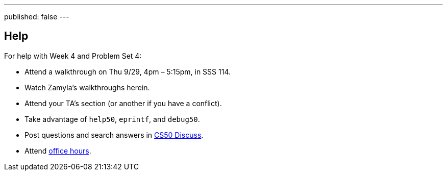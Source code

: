 ---
published: false
---

== Help

For help with Week 4 and Problem Set 4:
 
* Attend a walkthrough on Thu 9/29, 4pm – 5:15pm, in SSS 114.
* Watch Zamyla's walkthroughs herein.
* Attend your TA's section (or another if you have a conflict).
* Take advantage of `help50`, `eprintf`, and `debug50`.
* Post questions and search answers in https://cs50.yale.edu/discuss[CS50 Discuss].
* Attend https://cs50.yale.edu/hours[office hours].
